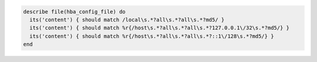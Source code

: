.. The contents of this file may be included in multiple topics (using the includes directive).
.. The contents of this file should be modified in a way that preserves its ability to appear in multiple topics.

.. To test the contents of a file for MD5 requirements:

.. code-block:: ruby

   describe file(hba_config_file) do
     its('content') { should match /local\s.*?all\s.*?all\s.*?md5/ }
     its('content') { should match %r{/host\s.*?all\s.*?all\s.*?127.0.0.1\/32\s.*?md5/} }
     its('content') { should match %r{/host\s.*?all\s.*?all\s.*?::1\/128\s.*?md5/} }
   end
